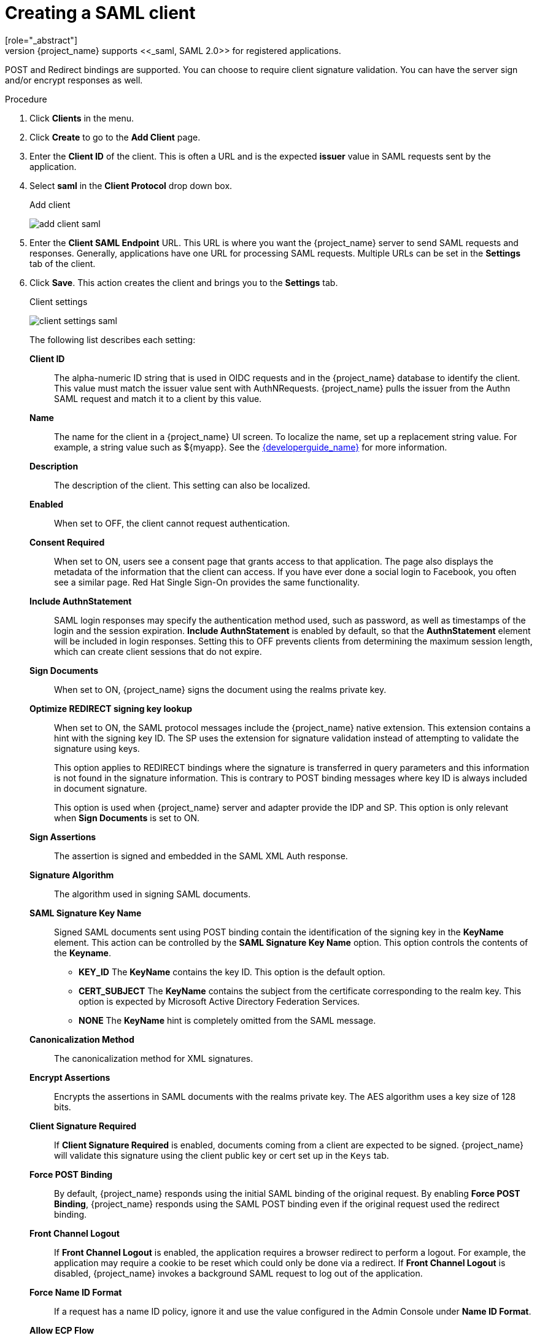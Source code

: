 
[[_client-saml-configuration]]
= Creating a SAML client
[role="_abstract"]
{project_name} supports <<_saml,SAML 2.0>> for registered applications.
POST and Redirect bindings are supported. You can choose to require client signature validation. You can have the server sign and/or encrypt responses as well.

.Procedure
. Click *Clients* in the menu.
. Click *Create* to go to the *Add Client* page.
. Enter the *Client ID* of the client. This is often a URL and is the expected *issuer* value in SAML requests sent by the application.
. Select *saml* in the *Client Protocol* drop down box.
+
.Add client
image:{project_images}/add-client-saml.png[]

. Enter the *Client SAML Endpoint* URL. This URL is where you want the {project_name} server to send SAML requests and responses. Generally, applications have one URL for processing SAML requests. Multiple URLs can be set in the *Settings* tab of the client.

. Click *Save*.  This action creates the client and brings you to the *Settings* tab.
+
.Client settings
image:{project_images}/client-settings-saml.png[]
+
The following list describes each setting:
+
*Client ID*:: The alpha-numeric ID string that is used in OIDC requests and in the {project_name} database to identify the client. This value must match the issuer value sent with AuthNRequests. {project_name} pulls the issuer from the Authn SAML request and match it to a client by this value.

*Name*:: The name for the client in a {project_name} UI screen. To localize
the name, set up a replacement string value. For example, a string value such as $\{myapp}.  See the link:{developerguide_link}[{developerguide_name}] for more information.

*Description*:: The description of the client.  This setting can also be localized.

*Enabled*:: When set to OFF, the client cannot request authentication.

*Consent Required*:: When set to ON, users see a consent page that grants access to that application.  The page also displays the metadata of the information that the client can access. If you have ever done a social login to Facebook, you often see a similar page. Red Hat Single Sign-On provides the same functionality.

*Include AuthnStatement*:: SAML login responses may specify the  authentication method used, such as password, as well as timestamps of the login and the session expiration.
*Include AuthnStatement* is enabled by default, so that the *AuthnStatement* element will be included in login responses. Setting this to OFF prevents clients from determining the maximum session length, which can create client sessions that do not expire.

*Sign Documents*:: When set to ON, {project_name} signs the document using the realms private key.

*Optimize REDIRECT signing key lookup*:: When set to ON, the SAML protocol messages include the {project_name} native extension. This extension contains a hint with the signing key ID. The SP uses the extension for signature validation instead of attempting to validate the signature using keys.
+
This option applies to REDIRECT bindings where the signature is transferred in query parameters and this information is not found in the signature information. This is contrary to POST binding messages where key ID is always included in document signature.
+
This option is used when {project_name} server and adapter provide the IDP and SP. This option is only relevant when *Sign Documents* is set to ON.

*Sign Assertions*:: The assertion is signed and embedded in the SAML XML Auth response.

*Signature Algorithm*:: The algorithm used in signing SAML documents.

*SAML Signature Key Name*:: Signed SAML documents sent using POST binding contain the identification of the signing key in the *KeyName* element. This action can be controlled by the *SAML Signature Key Name* option. This option controls the contents of the *Keyname*.
+
--
* *KEY_ID* The *KeyName* contains the key ID. This option is the default option.
* *CERT_SUBJECT* The *KeyName* contains the subject from the certificate corresponding to the realm key. This option is expected by Microsoft Active Directory Federation Services.
* *NONE* The *KeyName* hint is completely omitted from the SAML message.
--
+
*Canonicalization Method*:: The canonicalization method for XML signatures.

*Encrypt Assertions*:: Encrypts the assertions in SAML documents with the realms private key. The AES algorithm uses a key size of 128 bits.

*Client Signature Required*:: If *Client Signature Required* is enabled, documents coming from a client are expected to be signed. {project_name} will validate this signature using the client public key or cert set up in the `Keys` tab.

*Force POST Binding*:: By default, {project_name} responds using the initial SAML binding of the original request. By enabling *Force POST Binding*, {project_name} responds using the SAML POST binding even if the original request used the redirect binding.

*Front Channel Logout*:: If *Front Channel Logout* is enabled, the application requires a browser redirect to perform a logout. For example, the application may require a cookie to be reset which could only be done via a redirect. If *Front Channel Logout* is disabled, {project_name} invokes a background SAML request to log out of the application.

*Force Name ID Format*:: If a request has a name ID policy, ignore it and use the value configured in the Admin Console under *Name ID Format*.

*Allow ECP Flow*:: If true, this application is allowed to use SAML ECP profile for authentication.

*Name ID Format*:: The Name ID Format for the subject. This format is used if no name ID policy is specified in a request, or if the Force Name ID Format attribute is set to ON.

*Root URL*:: When {project_name} uses a configured relative URL, this value is prepended to the URL.

*Valid Redirect URIs*:: Enter a URL pattern and click the + sign to add.  Click the - sign to remove. Click *Save* to save these changes.
Wildcards values are allowed only at the end of a URL. For example, http://host.com/*$$.
This field is used when the exact SAML endpoints are not registered and {project_name} pulls the Assertion Consumer URL from a request.

*Base URL*:: If {project_name} needs to link to a client, this URL is used.

*Logo URL*

URL that references a logo for the Client application.

*Policy URL*

URL that the Relying Party Client provides to the End-User to read about how the profile data will be used.

*Terms of Service URL*

URL that the Relying Party Client provides to the End-User to read about the Relying Party's terms of service.

*Master SAML Processing URL*:: This URL is used for all SAML requests and the response is directed to the SP. It is used as the Assertion Consumer Service URL and the Single Logout Service URL.
+
If login requests contain the Assertion Consumer Service URL then those login requests will take precedence. This URL must be validated by a registered Valid Redirect URI pattern.

*Assertion Consumer Service POST Binding URL*:: POST Binding URL for the Assertion Consumer Service.

*Assertion Consumer Service Redirect Binding URL*:: Redirect Binding URL for the Assertion Consumer Service.

*Logout Service POST Binding URL*:: POST Binding URL for the Logout Service.

*Logout Service Redirect Binding URL*:: Redirect Binding URL for the Logout Service.

*Logout Service Artifact Binding URL*:: _Artifact_ Binding URL for the Logout Service. When set together with the `Force Artifact Binding` option, _Artifact_ binding is forced for both login and logout flows. _Artifact_ binding is not used for logout unless this property is set.

*Artifact Binding URL*:: URL to send the HTTP artifact messages to.

*Artifact Resolution Service*:: URL of the client SOAP endpoint where to send the `ArtifactResolve` messages to.
